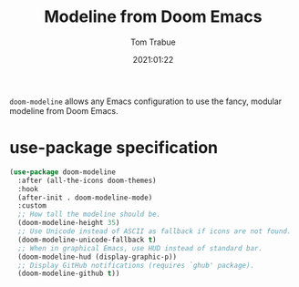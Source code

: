 #+title:    Modeline from Doom Emacs
#+author:   Tom Trabue
#+email:    tom.trabue@gmail.com
#+date:     2021:01:22
#+property: header-args:emacs-lisp :lexical t
#+tags: modeline theme doom
#+STARTUP: fold

=doom-modeline= allows any Emacs configuration to use the fancy, modular
modeline from Doom Emacs.

* use-package specification
#+begin_src emacs-lisp
  (use-package doom-modeline
    :after (all-the-icons doom-themes)
    :hook
    (after-init . doom-modeline-mode)
    :custom
    ;; How tall the modeline should be.
    (doom-modeline-height 35)
    ;; Use Unicode instead of ASCII as fallback if icons are not found.
    (doom-modeline-unicode-fallback t)
    ;; When in graphical Emacs, use HUD instead of standard bar.
    (doom-modeline-hud (display-graphic-p))
    ;; Display GitHub notifications (requires `ghub' package).
    (doom-modeline-github t))
#+end_src
